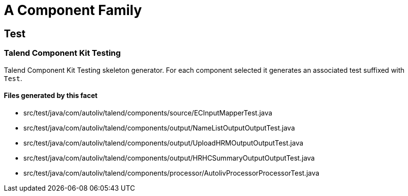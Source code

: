 = A Component Family

== Test

=== Talend Component Kit Testing

Talend Component Kit Testing skeleton generator. For each component selected it generates an associated test suffixed with `Test`.

==== Files generated by this facet

- src/test/java/com/autoliv/talend/components/source/ECInputMapperTest.java
- src/test/java/com/autoliv/talend/components/output/NameListOutputOutputTest.java
- src/test/java/com/autoliv/talend/components/output/UploadHRMOutputOutputTest.java
- src/test/java/com/autoliv/talend/components/output/HRHCSummaryOutputOutputTest.java
- src/test/java/com/autoliv/talend/components/processor/AutolivProcessorProcessorTest.java


